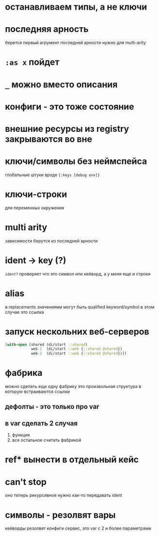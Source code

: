 * останавливаем типы, а не ключи
* последняя арность
  берется первый агрумент последней арности
  нужно для multi-arity
* ~:as x~ пойдет
* ~_~ можно вместо описания
* конфиги - это тоже состояние
* внешние ресурсы из registry закрываются во вне
* ключи/символы без неймспейса
  глобальные штуки вроде ~{:keys [debug env]}~
* ключи-строки
  для переменных окружения
* multi arity
  зависимости берутся из последней арности
* ident -> key (?)
  ~ident?~  проверяет что это символ или кейворд, а у меня еще и строки
* alias
  в replacements значениями могут быть qualified keyword/symbol
  в этом случае это ссылка
* запуск нескольних веб-серверов
  #+begin_src clojure
    (with-open [shared (di/start ::shared)
                web-1  (di/start ::web {::shared @shared})
                web-2  (di/start ::web {::shared @shared})])
  #+end_src

* фабрика
  можно сделать еще одну фабрику
  это произвольная структура в которую встраиваются ссылки
** дефолты - это только про var
** в var сделать 2 случая
   1. функция
   2. все остальное считать фабрикой

* ref* вынести в отдельный кейс

* can't stop
  оно теперь рекурсивное
  нужно как-то передавать ident

* символы - резолвят вары
  кейворды резолвят конфиги
  сервис, это var с 2 и более параметрами
